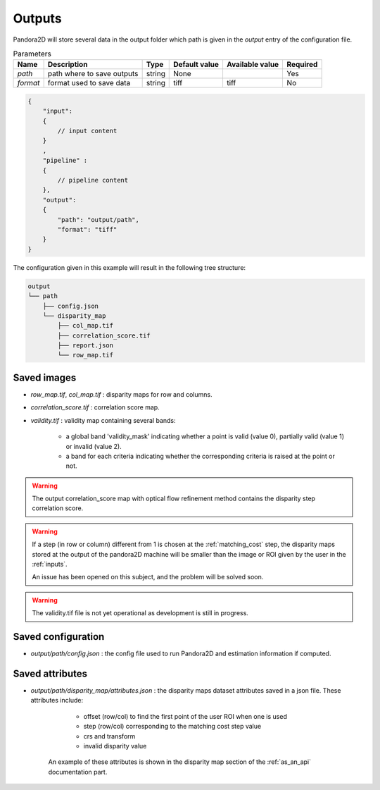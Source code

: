 .. _outputs:

Outputs
=======

Pandora2D will store several data in the output folder which path is given in the `output` entry of the configuration
file.

.. list-table:: Parameters
    :header-rows: 1


    * - Name
      - Description
      - Type
      - Default value
      - Available value
      - Required
    * - *path*
      - path where to save outputs
      - string
      - None
      -
      - Yes
    * - *format*
      - format used to save data
      - string
      - tiff
      - tiff
      - No

.. code:: json
    :name: Output example

    {
        "input":
        {
            // input content
        }
        ,
        "pipeline" :
        {
            // pipeline content
        },
        "output":
        {
            "path": "output/path",
            "format": "tiff"
        }
    }

The configuration given in this example will result in the following tree structure:

.. code::
    :name: Output tree structure

    output
    └── path
        ├── config.json
        └── disparity_map
            ├── col_map.tif
            ├── correlation_score.tif
            ├── report.json
            └── row_map.tif


Saved images
************

- *row_map.tif*, *col_map.tif* : disparity maps for row and columns.
- *correlation_score.tif* : correlation score map.
- *validity.tif* : validity map containing several bands:

    - a global band 'validity_mask' indicating whether a point is valid (value 0), partially valid (value 1) or invalid (value 2).
    - a band for each criteria indicating whether the corresponding criteria is raised at the point or not.

.. warning::
        The output correlation_score map with optical flow refinement method contains the disparity
        step correlation score.

.. warning::
        If a step (in row or column) different from 1 is chosen at the :ref:`matching_cost` step, 
        the disparity maps stored at the output of the pandora2D machine will be smaller than the image or ROI given by the user in the :ref:`inputs`. 

        An issue has been opened on this subject, and the problem will be solved soon.  

.. warning::
    The validity.tif file is not yet operational as development is still in progress.

Saved configuration
*******************

- `output/path/config.json` : the config file used to run Pandora2D and estimation information if computed.

Saved attributes
****************

- `output/path/disparity_map/attributes.json` : the disparity maps dataset attributes saved in a json file. These attributes include: 

    - offset (row/col) to find the first point of the user ROI when one is used 
    - step (row/col) corresponding to the matching cost step value
    - crs and transform 
    - invalid disparity value

   An example of these attributes is shown in the disparity map section of the :ref:`as_an_api` documentation part.
